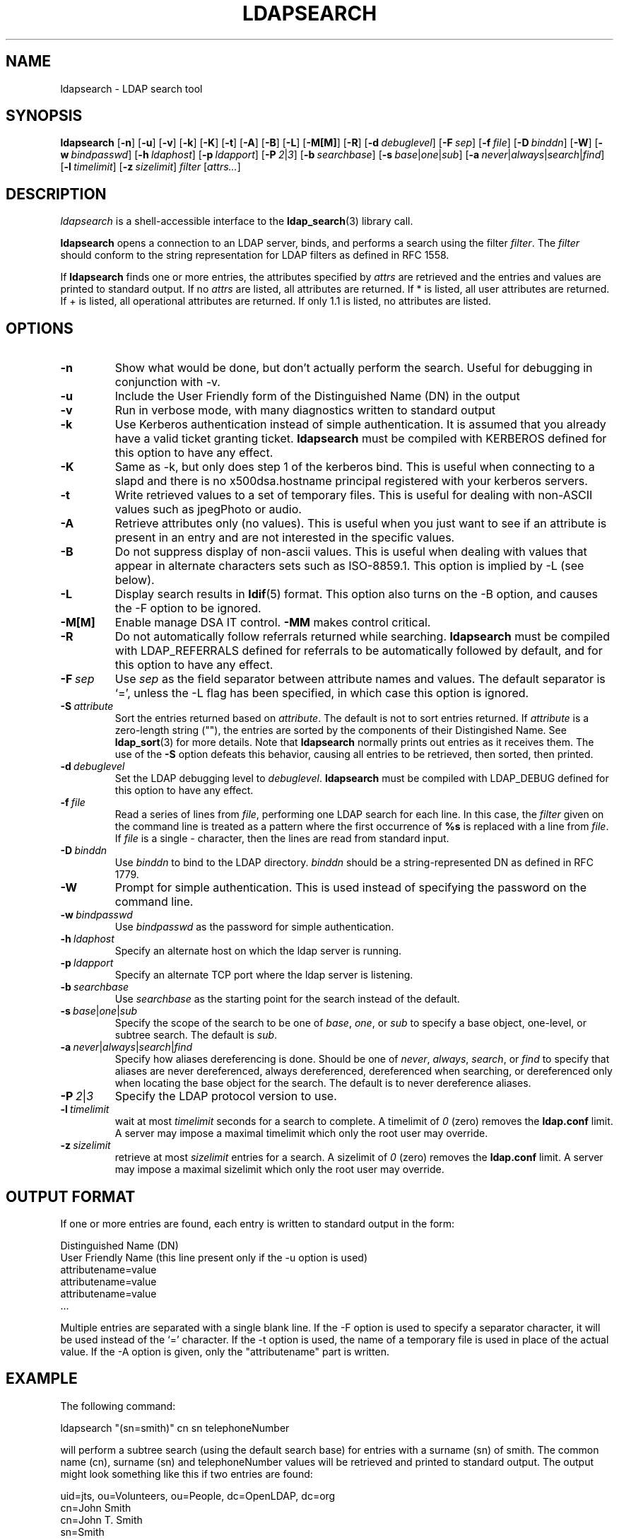 .TH LDAPSEARCH 1 "17 August 1999" "OpenLDAP LDVERSION"
.SH NAME
ldapsearch \- LDAP search tool
.SH SYNOPSIS
.B ldapsearch
[\c
.BR \-n ]
[\c
.BR \-u ]
[\c
.BR \-v ]
[\c
.BR \-k ]
[\c
.BR \-K ]
[\c
.BR \-t ]
[\c
.BR \-A ]
[\c
.BR \-B ]
[\c
.BR \-L ]
[\c
.BR \-M[M] ]
[\c
.BR \-R ]
[\c
.BI \-d \ debuglevel\fR]
[\c
.BI \-F \ sep\fR]
[\c
.BI \-f \ file\fR]
[\c
.BI \-D \ binddn\fR]
[\c
.BR \-W ]
[\c
.BI \-w \ bindpasswd\fR]
[\c
.BI \-h \ ldaphost\fR]
[\c
.BI \-p \ ldapport\fR]
[\c
.BI \-P \ 2\fR\||\|\fI3\fR]
[\c
.BI \-b \ searchbase\fR]
[\c
.BI \-s \ base\fR\||\|\fIone\fR\||\|\fIsub\fR]
[\c
.BI \-a \ never\fR\||\|\fIalways\fR\||\|\fIsearch\fR\||\|\fIfind\fR]
[\c
.BI \-l \ timelimit\fR]
[\c
.BI \-z \ sizelimit\fR]
.I filter
[\c
.IR attrs... ]
.SH DESCRIPTION
.I ldapsearch
is a shell-accessible interface to the
.BR ldap_search (3)
library call.
.LP
.B ldapsearch
opens a connection to an LDAP server, binds, and performs a search
using the filter \fIfilter\fP.  The \fIfilter\fP should conform to
the string representation for LDAP filters as defined in RFC 1558.
.LP
If
.B ldapsearch
finds one or more entries, the attributes specified by
\fIattrs\fP are retrieved and the entries and values are printed to
standard output.  If no \fIattrs\fP are listed, all attributes are
returned.  If * is listed, all user attributes are returned.
If + is listed, all operational attributes are returned.
If only 1.1 is listed, no attributes are listed.
.SH OPTIONS
.TP
.B \-n
Show what would be done, but don't actually perform the search.  Useful for
debugging in conjunction with -v.
.TP
.B \-u
Include the User Friendly form of the Distinguished Name (DN) in the output
.TP
.B \-v
Run in verbose mode, with many diagnostics written to standard output
.TP
.B \-k
Use Kerberos authentication instead of simple authentication.  It is
assumed that you already have a valid ticket granting ticket.
.B ldapsearch
must be compiled with KERBEROS defined for this option to have any effect.
.TP
.B \-K
Same as \-k, but only does step 1 of the kerberos bind.  This is useful
when connecting to a slapd and there is no x500dsa.hostname principal
registered with your kerberos servers.
.TP
.B \-t
Write retrieved values to a set of temporary files.  This is useful for
dealing with non-ASCII values such as jpegPhoto or audio.
.TP
.B \-A
Retrieve attributes only (no values).  This is useful when you just want to
see if an attribute is present in an entry and are not interested in the
specific values.
.TP
.B \-B
Do not suppress display of non-ascii values.  This is useful when
dealing with values that appear in alternate characters sets such as
ISO-8859.1.  This option is implied by -L (see below).
.TP
.B \-L
Display search results in
.BR ldif (5)
format.  This option also turns on the -B option, and causes the -F option
to be ignored.
.TP
.B \-M[M]
Enable manage DSA IT control.
.B \-MM
makes control critical.
.TP
.B \-R
Do not automatically follow referrals returned while searching.
.B ldapsearch
must be compiled with LDAP_REFERRALS defined for referrals to be
automatically followed by default, and for this option to have any effect.
.TP
.BI \-F \ sep
Use \fIsep\fP as the field separator between attribute names and values.
The default separator is `=', unless the -L flag has been specified, in
which case this option is ignored.
.TP
.BI \-S \ attribute
Sort the entries returned based on \fIattribute\fP. The default is not
to sort entries returned.  If \fIattribute\fP is a zero-length string (""),
the entries are sorted by the components of their Distingished Name.  See
.BR ldap_sort (3)
for more details. Note that
.B ldapsearch
normally prints out entries as it receives them. The use of the
.B \-S
option defeats this behavior, causing all entries to be retrieved,
then sorted, then printed.
.TP
.BI \-d \ debuglevel
Set the LDAP debugging level to \fIdebuglevel\fP.
.B ldapsearch
must be compiled with LDAP_DEBUG defined for this option to have any effect.
.TP
.BI \-f \ file
Read a series of lines from \fIfile\fP, performing one LDAP search for
each line.  In this case, the \fIfilter\fP given on the command line
is treated as a pattern where the first occurrence of \fB%s\fP is
replaced with a line from \fIfile\fP.  If \fIfile\fP is a single \fI-\fP
character, then the lines are read from standard input.
.TP
.BI \-D \ binddn
Use \fIbinddn\fP to bind to the LDAP directory. \fIbinddn\fP should be
a string-represented DN as defined in RFC 1779.
.TP
.B \-W
Prompt for simple authentication.
This is used instead of specifying the password on the command line.
.TP
.BI \-w \ bindpasswd
Use \fIbindpasswd\fP as the password for simple authentication.
.TP
.BI \-h \ ldaphost
Specify an alternate host on which the ldap server is running.
.TP
.BI \-p \ ldapport
Specify an alternate TCP port where the ldap server is listening.
.TP
.BI \-b \ searchbase
Use \fIsearchbase\fP as the starting point for the search instead of
the default.
.TP
.BI \-s \ base\fR\||\|\fIone\fR\||\|\fIsub
Specify the scope of the search to be one of
.IR base ,
.IR one ,
or
.I sub
to specify a base object, one-level, or subtree search.  The default
is
.IR sub .
.TP
.BI \-a \ never\fR\||\|\fIalways\fR\||\|\fIsearch\fR\||\|\fIfind
Specify how aliases dereferencing is done.  Should be one of
.IR never ,
.IR always ,
.IR search ,
or
.I find
to specify that aliases are never dereferenced, always dereferenced,
dereferenced when searching, or dereferenced only when locating the
base object for the search.  The default is to never dereference aliases.
.TP
.BI \-P \ 2\fR\||\|\fI3
Specify the LDAP protocol version to use.
.TP
.BI \-l \ timelimit
wait at most \fItimelimit\fP seconds for a search to complete.  A
timelimit of
.I 0
(zero) removes the
.B ldap.conf
limit.
A server may impose a maximal timelimit which only
the root user may override.
.TP
.BI \-z \ sizelimit
retrieve at most \fIsizelimit\fP entries for a search.  A sizelimit
of 
.I 0
(zero) removes the 
.B ldap.conf
limit.
A server may impose a maximal sizelimit which only
the root user may override.
.SH OUTPUT FORMAT
If one or more entries are found, each entry is written to standard output
in the form:
.LP
.nf
    Distinguished Name (DN)
    User Friendly Name (this line present only if the -u option is used)
    attributename=value
    attributename=value
    attributename=value
    ...
.fi
.LP
Multiple entries are separated with a single blank line.  If the -F option
is used to specify a separator character, it will be used instead of the
`=' character.  If the -t option is used, the name of a temporary file
is used in place of the actual value.  If the -A option
is given, only the "attributename" part is written.
.SH EXAMPLE
The following command:
.LP
.nf
    ldapsearch "(sn=smith)" cn sn telephoneNumber
.fi
.LP
will perform a subtree search (using the default search base) for
entries with a surname (sn) of smith.  The common name (cn), surname
(sn) and telephoneNumber values will be retrieved and printed to
standard output.
The output might look something like this if two entries are found:
.LP
.nf
uid=jts, ou=Volunteers, ou=People, dc=OpenLDAP, dc=org
cn=John Smith
cn=John T. Smith
sn=Smith
telephoneNumber=+1 555 123-4567

uid=sss, ou=Staff, ou=People, dc=OpenLDAP, dc=org
cn=Steve Smith
cn=Steve S. Smith
sn=Smith
telephoneNumber=+1 555 765-4321
.fi
.LP
The command:
.LP
.nf
    ldapsearch -u -t "uid=xyz" jpegPhoto audio
.fi
.LP
will perform a subtree search using the default search base for entries
with user id of "xyz".  The user friendly form of the entry's DN will be
output after the line that contains the DN itself, and the jpegPhoto
and audio values will be retrieved and written to temporary files.  The
output might look like this if one entry with one value for each of the
requested attributes is found:
.LP
.nf
uid=xyz, ou=Staff, ou=People, dc=OpenLDAP, dc=org
xyz, Staff, People, OpenLDAP, org
audio=/tmp/ldapsearch-audio-a19924
jpegPhoto=/tmp/ldapsearch-jpegPhoto-a19924
.fi
.LP
This command:
.LP
.nf
    ldapsearch -L -s one -b "c=US" "o=University*" o description
.fi
.LP
will perform a one-level search at the c=US level for all entries
whose organizationName (o) begins begins with \fBUniversity\fP.
Search results will be displayed in the LDIF format.
The organizationName and description attribute values will be retrieved
and printed to standard output, resulting in output similar to this:
.LP
.nf
dn: o=University of Alaska Fairbanks, c=US
o: University of Alaska Fairbanks
description: Preparing Alaska for a brave new yesterday
description: leaf node only

dn: o=University of Colorado at Boulder, c=US
o: University of Colorado at Boulder
description: No personnel information
description: Institution of education and research

dn: o=University of Colorado at Denver, c=US
o: University of Colorado at Denver
o: UCD
o: CU/Denver
o: CU-Denver
description: Institute for Higher Learning and Research

dn: o=University of Florida, c=US
o: University of Florida
o: UFl
description: Warper of young minds

etc....
.fi
.SH DIAGNOSTICS
Exit status is 0 if no errors occur.  Errors result in a non-zero exit
status and a diagnostic message being written to standard error.
.SH "SEE ALSO"
.BR ldapadd (1),
.BR ldapdelete (1),
.BR ldapmodify (1),
.BR ldapmodrdn (1),
.BR ldap.conf (5),
.BR ldap (3),
.BR ldap_search (3)
.LP
Kille, S.,
.IR "A String Representation of Distinguished Names",
.SM RFC
1779,
ISODE Consortium, March 1995.
.LP
Howes, T.,
.IR "A String Representation of LDAP Search Filters",
.SM RFC
1558,
University of Michigan, December 1993.
.SH ACKNOWLEDGEMENTS
.B	OpenLDAP
is developed and maintained by The OpenLDAP Project (http://www.openldap.org/).
.B	OpenLDAP
is derived from University of Michigan LDAP 3.3 Release.  
